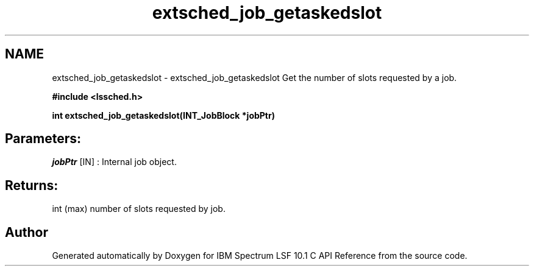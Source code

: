 .TH "extsched_job_getaskedslot" 3 "10 Jun 2021" "Version 10.1" "IBM Spectrum LSF 10.1 C API Reference" \" -*- nroff -*-
.ad l
.nh
.SH NAME
extsched_job_getaskedslot \- extsched_job_getaskedslot 
Get the number of slots requested by a job.
.PP
\fB#include <lssched.h>\fP
.PP
\fB int extsched_job_getaskedslot(INT_JobBlock *jobPtr)\fP
.PP
.SH "Parameters:"
\fIjobPtr\fP [IN] : Internal job object.
.PP
.SH "Returns:"
int  (max) number of slots requested by job. 
.PP

.SH "Author"
.PP 
Generated automatically by Doxygen for IBM Spectrum LSF 10.1 C API Reference from the source code.
